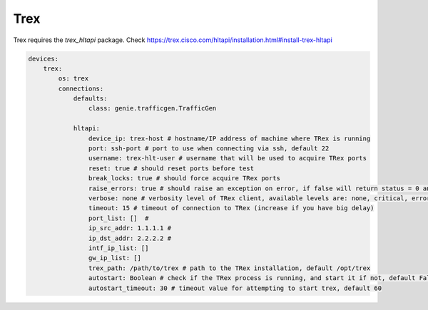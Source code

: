 Trex
====

Trex requires the `trex_hltapi` package. Check https://trex.cisco.com/hltapi/installation.html#install-trex-hltapi

.. code-block:: yaml

    devices:
        trex:
            os: trex
            connections:
                defaults:
                    class: genie.trafficgen.TrafficGen

                hltapi:
                    device_ip: trex-host # hostname/IP address of machine where TRex is running
                    port: ssh-port # port to use when connecting via ssh, default 22
                    username: trex-hlt-user # username that will be used to acquire TRex ports
                    reset: true # should reset ports before test
                    break_locks: true # should force acquire TRex ports
                    raise_errors: true # should raise an exception on error, if false will return status = 0 and error message.
                    verbose: none # verbosity level of TRex client, available levels are: none, critical, error, info, debug
                    timeout: 15 # timeout of connection to TRex (increase if you have big delay)
                    port_list: []  #
                    ip_src_addr: 1.1.1.1 #
                    ip_dst_addr: 2.2.2.2 #
                    intf_ip_list: []
                    gw_ip_list: []
                    trex_path: /path/to/trex # path to the TRex installation, default /opt/trex
                    autostart: Boolean # check if the TRex process is running, and start it if not, default False
                    autostart_timeout: 30 # timeout value for attempting to start trex, default 60
